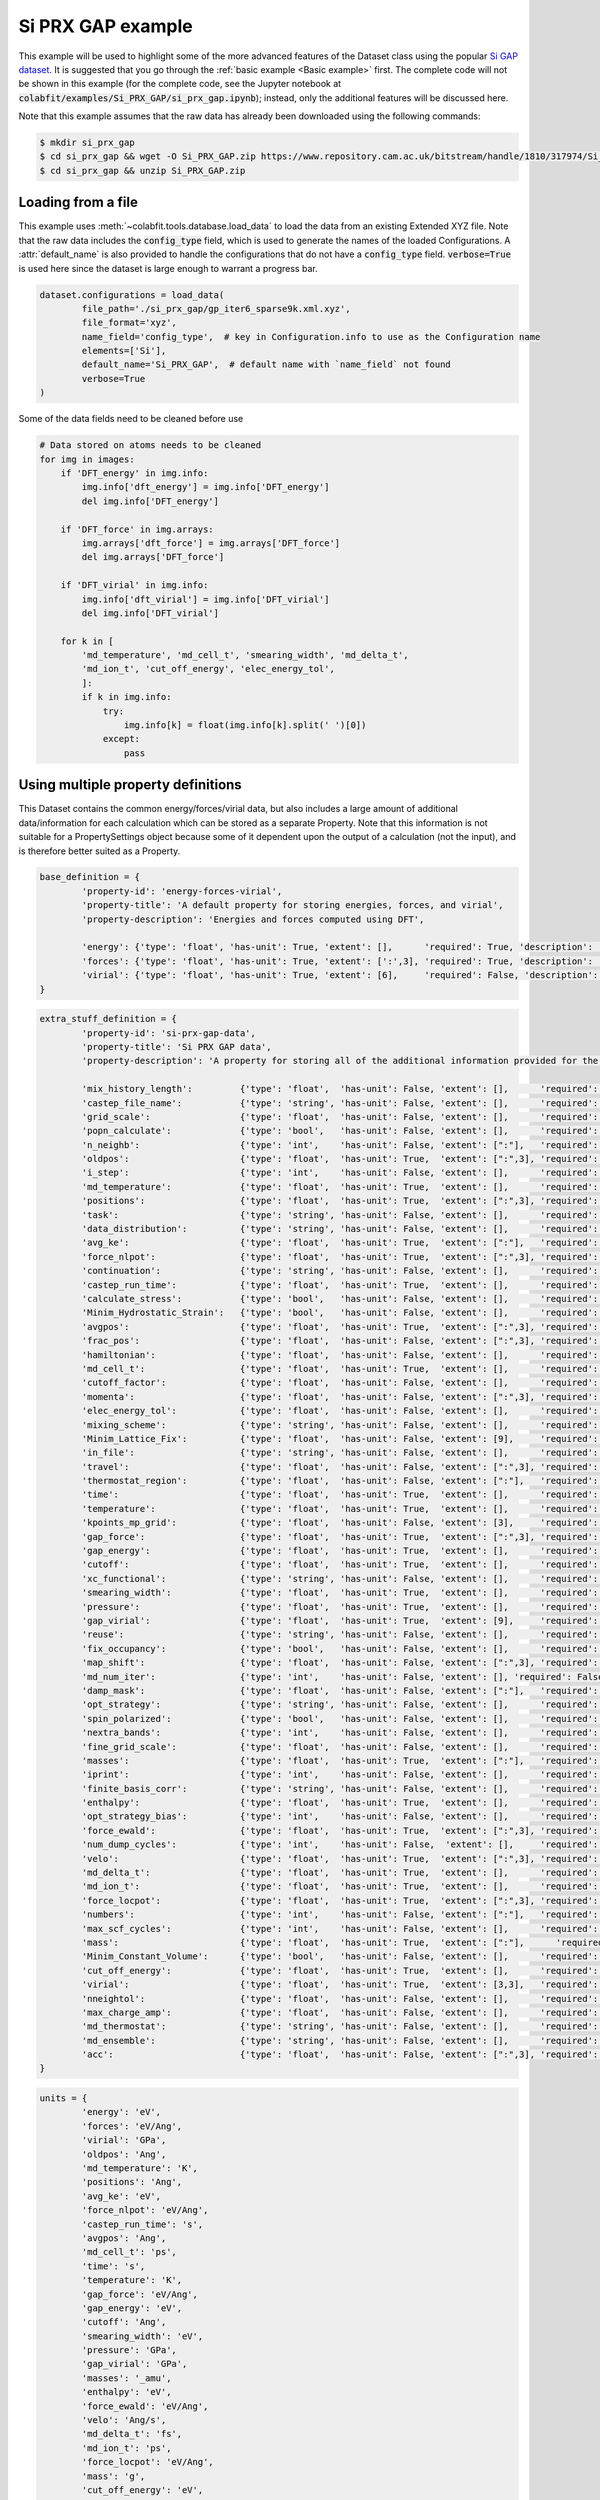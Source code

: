 ==================
Si PRX GAP example
==================

This example will be used to highlight some of the more advanced features of the
Dataset class using the popular `Si GAP dataset <https://www.repository.cam.ac.uk/handle/1810/317974>`_.
It is suggested that you go through the :ref:`basic example <Basic example>` first. The complete
code will not be shown in this example (for the complete code, see the Jupyter
notebook at :code:`colabfit/examples/Si_PRX_GAP/si_prx_gap.ipynb`); instead, only the additional features will be
discussed here.

Note that this example assumes that the raw data has already been downloaded
using the following commands:

.. code-block:: console

    $ mkdir si_prx_gap
    $ cd si_prx_gap && wget -O Si_PRX_GAP.zip https://www.repository.cam.ac.uk/bitstream/handle/1810/317974/Si_PRX_GAP.zip?sequence=1&isAllowed=yield
    $ cd si_prx_gap && unzip Si_PRX_GAP.zip

Loading from a file
===================

This example uses :meth:`~colabfit.tools.database.load_data` to load the data
from an existing Extended XYZ file. Note that the raw data includes the
:code:`config_type` field, which is used to generate the names of the loaded
Configurations. A :attr:`default_name` is also provided to handle the
configurations that do not have a :code:`config_type` field.
:code:`verbose=True` is used here since the dataset is large enough to warrant a
progress bar.

.. code-block:: python

	dataset.configurations = load_data(
		file_path='./si_prx_gap/gp_iter6_sparse9k.xml.xyz',
		file_format='xyz',
		name_field='config_type',  # key in Configuration.info to use as the Configuration name
		elements=['Si'],
		default_name='Si_PRX_GAP',  # default name with `name_field` not found
		verbose=True
	)

Some of the data fields need to be cleaned before use

.. code-block:: python

    # Data stored on atoms needs to be cleaned
    for img in images:
        if 'DFT_energy' in img.info:
            img.info['dft_energy'] = img.info['DFT_energy']
            del img.info['DFT_energy']

        if 'DFT_force' in img.arrays:
            img.arrays['dft_force'] = img.arrays['DFT_force']
            del img.arrays['DFT_force']

        if 'DFT_virial' in img.info:
            img.info['dft_virial'] = img.info['DFT_virial']
            del img.info['DFT_virial']

        for k in [
            'md_temperature', 'md_cell_t', 'smearing_width', 'md_delta_t',
            'md_ion_t', 'cut_off_energy', 'elec_energy_tol',
            ]:
            if k in img.info:
                try:
                    img.info[k] = float(img.info[k].split(' ')[0])
                except:
                    pass

Using multiple property definitions
===================================

This Dataset contains the common energy/forces/virial data, but also includes a
large amount of additional data/information for each calculation which can be
stored as a separate Property. Note that this information is not suitable for a
PropertySettings object because some of it dependent upon the output of a
calculation (not the input), and is therefore better suited as a Property.

.. code-block:: python

	base_definition = {
		'property-id': 'energy-forces-virial',
		'property-title': 'A default property for storing energies, forces, and virial',
		'property-description': 'Energies and forces computed using DFT',
		
		'energy': {'type': 'float', 'has-unit': True, 'extent': [],      'required': True, 'description': 'Cohesive energy'},
		'forces': {'type': 'float', 'has-unit': True, 'extent': [':',3], 'required': True, 'description': 'Atomic forces'},
		'virial': {'type': 'float', 'has-unit': True, 'extent': [6],     'required': False, 'description': 'Virial stress'},
	}
	   

.. code-block:: python

	extra_stuff_definition = {
		'property-id': 'si-prx-gap-data',
		'property-title': 'Si PRX GAP data',
		'property-description': 'A property for storing all of the additional information provided for the Si PRX GAP dataset',

		'mix_history_length':         {'type': 'float',  'has-unit': False, 'extent': [],      'required': False, 'description': ''},
		'castep_file_name':           {'type': 'string', 'has-unit': False, 'extent': [],      'required': False, 'description': ''},
		'grid_scale':                 {'type': 'float',  'has-unit': False, 'extent': [],      'required': False, 'description': ''},
		'popn_calculate':             {'type': 'bool',   'has-unit': False, 'extent': [],      'required': False, 'description': ''},
		'n_neighb':                   {'type': 'int',    'has-unit': False, 'extent': [":"],   'required': False, 'description': ''},
		'oldpos':                     {'type': 'float',  'has-unit': True,  'extent': [":",3], 'required': False, 'description': ''},
		'i_step':                     {'type': 'int',    'has-unit': False, 'extent': [],      'required': False, 'description': ''},
		'md_temperature':             {'type': 'float',  'has-unit': True,  'extent': [],      'required': False, 'description': ''},
		'positions':                  {'type': 'float',  'has-unit': True,  'extent': [":",3], 'required': False, 'description': ''},
		'task':                       {'type': 'string', 'has-unit': False, 'extent': [],      'required': False, 'description': ''},
		'data_distribution':          {'type': 'string', 'has-unit': False, 'extent': [],      'required': False, 'description': ''},
		'avg_ke':                     {'type': 'float',  'has-unit': True,  'extent': [":"],   'required': False, 'description': ''},
		'force_nlpot':                {'type': 'float',  'has-unit': True,  'extent': [":",3], 'required': False, 'description': ''},
		'continuation':               {'type': 'string', 'has-unit': False, 'extent': [],      'required': False, 'description': ''},
		'castep_run_time':            {'type': 'float',  'has-unit': True,  'extent': [],      'required': False, 'description': ''},
		'calculate_stress':           {'type': 'bool',   'has-unit': False, 'extent': [],      'required': False, 'description': ''},
		'Minim_Hydrostatic_Strain':   {'type': 'bool',   'has-unit': False, 'extent': [],      'required': False, 'description': ''},
		'avgpos':                     {'type': 'float',  'has-unit': True,  'extent': [":",3], 'required': False, 'description': ''},
		'frac_pos':                   {'type': 'float',  'has-unit': False, 'extent': [":",3], 'required': False, 'description': ''},
		'hamiltonian':                {'type': 'float',  'has-unit': False, 'extent': [],      'required': False, 'description': ''},
		'md_cell_t':                  {'type': 'float',  'has-unit': True,  'extent': [],      'required': False, 'description': ''},
		'cutoff_factor':              {'type': 'float',  'has-unit': False, 'extent': [],      'required': False, 'description': ''},
		'momenta':                    {'type': 'float',  'has-unit': False, 'extent': [":",3], 'required': False, 'description': ''},
		'elec_energy_tol':            {'type': 'float',  'has-unit': False, 'extent': [],      'required': False, 'description': ''},
		'mixing_scheme':              {'type': 'string', 'has-unit': False, 'extent': [],      'required': False, 'description': ''},
		'Minim_Lattice_Fix':          {'type': 'float',  'has-unit': False, 'extent': [9],     'required': False, 'description': ''},
		'in_file':                    {'type': 'string', 'has-unit': False, 'extent': [],      'required': False, 'description': ''},
		'travel':                     {'type': 'float',  'has-unit': False, 'extent': [":",3], 'required': False, 'description': ''},
		'thermostat_region':          {'type': 'float',  'has-unit': False, 'extent': [":"],   'required': False, 'description': ''},
		'time':                       {'type': 'float',  'has-unit': True,  'extent': [],      'required': False, 'description': ''},
		'temperature':                {'type': 'float',  'has-unit': True,  'extent': [],      'required': False, 'description': ''},
		'kpoints_mp_grid':            {'type': 'float',  'has-unit': False, 'extent': [3],     'required': False, 'description': ''},
		'gap_force':                  {'type': 'float',  'has-unit': True,  'extent': [":",3], 'required': False, 'description': ''},
		'gap_energy':                 {'type': 'float',  'has-unit': True,  'extent': [],      'required': False, 'description': ''},
		'cutoff':                     {'type': 'float',  'has-unit': True,  'extent': [],      'required': False, 'description': ''},
		'xc_functional':              {'type': 'string', 'has-unit': False, 'extent': [],      'required': False, 'description': ''},
		'smearing_width':             {'type': 'float',  'has-unit': True,  'extent': [],      'required': False, 'description': ''},
		'pressure':                   {'type': 'float',  'has-unit': True,  'extent': [],      'required': False, 'description': ''},
		'gap_virial':                 {'type': 'float',  'has-unit': True,  'extent': [9],     'required': False, 'description': ''},
		'reuse':                      {'type': 'string', 'has-unit': False, 'extent': [],      'required': False, 'description': ''},
		'fix_occupancy':              {'type': 'bool',   'has-unit': False, 'extent': [],      'required': False, 'description': ''},
		'map_shift':                  {'type': 'float',  'has-unit': False, 'extent': [":",3], 'required': False, 'description': ''},
		'md_num_iter':                {'type': 'int',    'has-unit': False, 'extent': [], 'required': False, 'description': ''},
		'damp_mask':                  {'type': 'float',  'has-unit': False, 'extent': [":"],   'required': False, 'description': ''},
		'opt_strategy':               {'type': 'string', 'has-unit': False, 'extent': [],      'required': False, 'description': ''},
		'spin_polarized':             {'type': 'bool',   'has-unit': False, 'extent': [],      'required': False, 'description': ''},
		'nextra_bands':               {'type': 'int',    'has-unit': False, 'extent': [],      'required': False, 'description': ''},
		'fine_grid_scale':            {'type': 'float',  'has-unit': False, 'extent': [],      'required': False, 'description': ''},
		'masses':                     {'type': 'float',  'has-unit': True,  'extent': [":"],   'required': False, 'description': ''},
		'iprint':                     {'type': 'int',    'has-unit': False, 'extent': [],      'required': False, 'description': ''},
		'finite_basis_corr':          {'type': 'string', 'has-unit': False, 'extent': [],      'required': False, 'description': ''},
		'enthalpy':                   {'type': 'float',  'has-unit': True,  'extent': [],      'required': False, 'description': ''},
		'opt_strategy_bias':          {'type': 'int',    'has-unit': False, 'extent': [],      'required': False, 'description': ''},
		'force_ewald':                {'type': 'float',  'has-unit': True,  'extent': [":",3], 'required': False, 'description': ''},
		'num_dump_cycles':            {'type': 'int',    'has-unit': False,  'extent': [],     'required': False, 'description': ''},
		'velo':                       {'type': 'float',  'has-unit': True,  'extent': [":",3], 'required': False, 'description': ''},
		'md_delta_t':                 {'type': 'float',  'has-unit': True,  'extent': [],      'required': False, 'description': ''},
		'md_ion_t':                   {'type': 'float',  'has-unit': True,  'extent': [],      'required': False, 'description': ''},
		'force_locpot':               {'type': 'float',  'has-unit': True,  'extent': [":",3], 'required': False, 'description': ''},
		'numbers':                    {'type': 'int',    'has-unit': False, 'extent': [":"],   'required': False, 'description': ''},
		'max_scf_cycles':             {'type': 'int',    'has-unit': False, 'extent': [],      'required': False, 'description': ''},
		'mass':                       {'type': 'float',  'has-unit': True,  'extent': [":"],      'required': False, 'description': ''},
		'Minim_Constant_Volume':      {'type': 'bool',   'has-unit': False, 'extent': [],      'required': False, 'description': ''},
		'cut_off_energy':             {'type': 'float',  'has-unit': True,  'extent': [],      'required': False, 'description': ''},
		'virial':                     {'type': 'float',  'has-unit': True,  'extent': [3,3],   'required': False, 'description': ''},
		'nneightol':                  {'type': 'float',  'has-unit': False, 'extent': [],      'required': False, 'description': ''},
		'max_charge_amp':             {'type': 'float',  'has-unit': False, 'extent': [],      'required': False, 'description': ''},
		'md_thermostat':              {'type': 'string', 'has-unit': False, 'extent': [],      'required': False, 'description': ''},
		'md_ensemble':                {'type': 'string', 'has-unit': False, 'extent': [],      'required': False, 'description': ''},
		'acc':                        {'type': 'float',  'has-unit': False, 'extent': [":",3], 'required': False, 'description': ''},
	}

.. code-block:: python

	units = {
		'energy': 'eV',
		'forces': 'eV/Ang',
		'virial': 'GPa',
		'oldpos': 'Ang',
		'md_temperature': 'K',
		'positions': 'Ang',
		'avg_ke': 'eV',
		'force_nlpot': 'eV/Ang',
		'castep_run_time': 's',
		'avgpos': 'Ang',
		'md_cell_t': 'ps',
		'time': 's',
		'temperature': 'K',
		'gap_force': 'eV/Ang',
		'gap_energy': 'eV',
		'cutoff': 'Ang',
		'smearing_width': 'eV',
		'pressure': 'GPa',
		'gap_virial': 'GPa',
		'masses': '_amu',
		'enthalpy': 'eV',
		'force_ewald': 'eV/Ang',
		'velo': 'Ang/s',
		'md_delta_t': 'fs',
		'md_ion_t': 'ps',
		'force_locpot': 'eV/Ang',
		'mass': 'g',
		'cut_off_energy': 'eV',
		'virial': 'GPa',
	}

.. code-block:: python

	property_map = {
		'energy-forces-virial': {
			# Property Definition field: {'field': ASE field, 'units': ASE-readable units}
			'energy': {'field': 'dft_energy', 'units': 'eV'},
			'forces': {'field': 'dft_force', 'units': 'eV/Ang'},
			'virial': {'field': 'dft_virial', 'units': 'GPa'}
		},
		'si-prx-gap-data': {
			k.replace('_', '-').lower(): {'field': k , 'units': units[k] if k in units else None}
			for k in extra_stuff_definition if k not in {'property-id', 'property-title', 'property-description'}
		}
	}

In order to satisfy the formatting requirements specified by the `OpenKIM
Properties Framework <https://openkim.org/doc/schema/properties-framework/>`_,
the field names in the property defintion should not include underscores
(:code:`'_'`).

.. code-block:: python

	# Can't use underscores in field names
	extra_stuff_definition = {
		k.replace('_', '-').lower(): v for k,v in extra_stuff_definition.items()
	}

.. code-block:: python

    client.insert_property_definition(base_definition)
    client.insert_property_definition(extra_stuff_definition)

Identifying duplicate configurations
====================================

Note: this dataset has four pairs of duplicate configurations. This can be seen
by counting the number of configurations that have twice as many linked
properties as expected (expected is 2).

.. code-block:: python

	client.configurations.count_documents(
		{'relationships.properties.2': {'$exists': True}}
	)

	# Output: 4

Manually constructed ConfigurationSets
======================================

Since this dataset was manually constructed by its authors, a large amount of
additional information has been provided to better identify the Configurations
(see Table I. in `the original paper <https://journals.aps.org/prx/abstract/10.1103/PhysRevX.8.041048>`_).
In order to retain this information, we define ConfigurationSets by regex
matching on the Configuration names (see
:ref:`Building configuration sets` for more details).

.. code-block:: python

    configuration_set_regexes = {
        'isolated_atom': 'Reference atom',
        'bt': 'Beta-tin',
        'dia': 'Diamond',
        'sh': 'Simple hexagonal',
        'hex_diamond': 'Hexagonal diamond',
        'bcc': 'Body-centered-cubic',
        'bc8': 'BC8',
        'fcc': 'Face-centered-cubic',
        'hcp': 'Hexagonal-close-packed',
        'st12': 'ST12',
        'liq': 'Liquid',
        'amorph': 'Amorphous',
        'surface_001': 'Diamond surface (001)',
        'surface_110': 'Diamond surface (110)',
        'surface_111': 'Diamond surface (111)',
        'surface_111_pandey': 'Pandey reconstruction of diamond (111) surface',
        'surface_111_3x3_das': 'Dimer-adatom-stacking-fault (DAS) reconstruction',
        '111adatom': 'Configurations with adatom on (111) surface',
        'crack_110_1-10': 'Small (110) crack tip',
        'crack_111_1-10': 'Small (111) crack tip',
        'decohesion': 'Decohesion of diamond-structure Si along various directions',
        'divacancy': 'Diamond divacancy configurations',
        'interstitial': 'Diamond interstitial configurations',
        'screw_disloc': 'Si screw dislocation core',
        'sp': 'sp bonded configurations',
        'sp2': 'sp2 bonded configurations',
        'vacancy': 'Diamond vacancy configurations'
    }

.. code-block:: python

	cs_ids = []

	for i, (regex, desc) in enumerate(configuration_set_regexes.items()):
		co_ids = client.get_data(
			'configurations',
			fields='_id',
			query={'names': {'$regex': regex}},
			ravel=True
		).tolist()

		print(f'Configuration set {i}', f'({regex}):'.rjust(22), f'{len(co_ids)}'.rjust(7))

		cs_id = client.insert_configuration_set(co_ids, description=desc, verbose=True)

		cs_ids.append(cs_id)

Manually applied Configuration labels
=====================================

Similarly, additional knowledge provided by the authors about the types of
Configurations and Properties in the dataset can be used to apply metadata
labels to the Configurations, which is useful for enabling querying over the
data by future users. See :ref:`Applying configuration labels` for more details.


First, adding labels to the Property objects based on the XC-functional used.

.. code-block:: python

    client.apply_labels(
        dataset_id=ds_id, collection_name='properties',
        query={'si-prx-gap-data.xc-functional.source-value': 'PW91'},
        labels='PW91',
        verbose=True
    )

    client.apply_labels(
        dataset_id=ds_id, collection_name='properties',
        query={'si-prx-gap-data.xc-functional.source-value': 'PBE'},
        labels='PBE',
        verbose=True
    )

Second, applying labels to the Configurations based on author-provided
information.

.. code-block:: python

    configuration_label_regexes = {
        'isolated_atom': 'isolated_atom',
        'bt': 'a5',
        'dia': 'diamond',
        'sh': 'sh',
        'hex_diamond': 'sonsdaleite',
        'bcc': 'bcc',
        'bc8': 'bc8',
        'fcc': 'fcc',
        'hcp': 'hcp',
        'st12': 'st12',
        'liq': 'liquid',
        'amorph': 'amorphous',
        'surface_001': ['surface', '001'],
        'surface_110': ['surface', '110'],
        'surface_111': ['surface', '111'],
        'surface_111_pandey': ['surface', '111'],
        'surface_111_3x3_das': ['surface', '111', 'das'],
        '111adatom': ['surface', '111', 'adatom'],
        'crack_110_1-10': ['crack', '110'],
        'crack_111_1-10': ['crac', '111'],
        'decohesion': ['diamond', 'decohesion'],
        'divacancy': ['diamond', 'vacancy', 'divacancy'],
        'interstitial': ['diamond', 'interstitial'],
        'screw_disloc': ['screw', 'dislocation'],
        'sp': 'sp',
        'sp2': 'sp2',
        'vacancy': ['diamond', 'vacancy']
    }

.. code-block:: python

    for regex, labels in configuration_label_regexes.items():
        client.apply_labels(
            dataset_id=ds_id,
            collection_name='configurations',
            query={'names': {'$regex': regex}},
            labels=labels,
            verbose=True
        )

Filtering based on XC-functional
================================

In the Si GAP dataset, some of the data was computed using a PBE functional,
and some was computed using a PW91 functional. This information is stored in the
:code:`xc_functional` field of the :attr:`Configuration.info` array.

.. code-block:: python

    set(
        client.get_data(
            'properties',
            'si-prx-gap-data.xc-functional',
            ravel=True
        )
    )

    # Output: {'PBE', 'PW91'}

A user may want to only work with subsets of the data that were computed with
the exact same DFT settings. To facilitate this, we break the original Dataset
into three separate datasets using the
:meth:`~colabfit.tools.dataset.Dataset.filter` function (see :ref:`Filtering a
Dataset` for more details).

.. code-block:: python

	no_xc_config_sets, no_xc_pr_ids = client.filter_on_properties(
		ds_id,
		query={'si-prx-gap-data.xc-functional.source-value': {'$exists': False}},
	)

	new_cs_ids = []
	for cs in no_xc_config_sets:
		new_cs_ids.append(client.insert_configuration_set(cs.configuration_ids, cs.description, verbose=True))

	no_xc_ds_id = client.insert_dataset(
		cs_ids=new_cs_ids,
		pr_ids=no_xc_pr_ids,
		name='Si_PRX_GAP-no-xc',
		authors=dataset.authors,
		links=dataset.links,
		description="A subset of the Si_PRX_GAP dataset that only contains data without a specified XC functional",
		resync=True,
		verbose=True,
	)

.. code-block:: python

	pbe_config_sets, pbe_pr_ids = client.filter_on_properties(
		ds_id,
		query={'si-prx-gap-data.xc-functional.source-value': 'PBE'},
	)

	new_cs_ids = []
	for cs in pbe_config_sets:
		if cs.configuration_ids:
			new_cs_ids.append(client.insert_configuration_set(cs.configuration_ids, cs.description, verbose=True))
			
	pbe_ds_id = client.insert_dataset(
		cs_ids=new_cs_ids,
		pr_ids=pbe_pr_ids,
		name='Si_PRX_GAP-pbe',
		authors=dataset.authors,
		links=dataset.links,
		description="A subset of the Si_PRX_GAP dataset that only contains data computed using the PBE XC functional",
		resync=True,
		verbose=True,
	)

.. code-block:: python

	pw91_config_sets, pw91_pr_ids = client.filter_on_properties(
		ds_id,
		query={'si-prx-gap-data.xc-functional.source-value': 'PW91'},
	)

	new_cs_ids = []
	for cs in pw91_config_sets:
		if cs.configuration_ids:
			new_cs_ids.append(client.insert_configuration_set(cs.configuration_ids, cs.description, verbose=True))
			
	pw91_ds_id = client.insert_dataset(
		cs_ids=new_cs_ids,
		pr_ids=pw91_pr_ids,
		name='Si_PRX_GAP-pw91',
		authors=dataset.authors,
		links=dataset.links,
		description="A subset of the Si_PRX_GAP dataset that only contains data computed using the PW91 XC functional",
		resync=True,
		verbose=True,
	)
